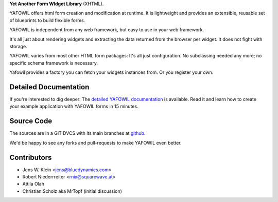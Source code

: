 **Yet Another Form WIdget Library** (XHTML).

YAFOWIL offers html form creation and modification at runtime. It is lightweight
and provides an extensible, reusable set of blueprints to build flexible forms.

YAFOWIL is independent from any web framework, but easy to use in your
web framework.

It's all just about rendering widgets and extracting the data returned from the
browser per widget. It does not fight with storage.

YAFOWIL varies from most other HTML form packages: It's all just configuration. No
subclassing needed any more; no specific schema framework is necessary.

Yafowil provides a factory you can fetch your widgets instances from.
Or you register your own.

Detailed Documentation
======================

If you're interested to dig deeper: The `detailed YAFOWIL documentation
<http://packages.python.org/yafowil>`_ is available. Read it and learn how to
create your example application with YAFOWIL forms in 15 minutes.

Source Code
===========

The sources are in a GIT DVCS with its main branches at
`github <http://github.com/bluedynamics/yafowil>`_.

We'd be happy to see any forks and pull-requests to make YAFOWIL even better.

Contributors
============

- Jens W. Klein <jens@bluedynamics.com>

- Robert Niederrreiter <rnix@squarewave.at>

- Attila Olah

- Christian Scholz aka MrTopf (initial discussion)
